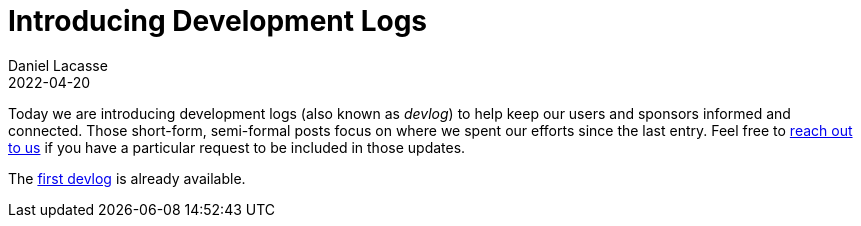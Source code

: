 :idprefix:
:icons: font
:encoding: utf-8
:lang: en-US
:sectanchors: true
:sectlinks: true
:linkattrs: true
:jbake-permalink: introducing-devlog
:jbake-id: {jbake-permalink}
= Introducing Development Logs
Daniel Lacasse
2022-04-20
:jbake-type: blog_post
:jbake-status: published
:jbake-tags: devlog
:jbake-description: Introducing recurrent development logs for Nokee
:jbake-leadimage: introducing-devlog-small.png
:jbake-leadimagealt: Stay UP TO DATE with Nokee development
:jbake-twitter: { "creator": "@lacasseio", "card": "summary_large_image" }

Today we are introducing development logs (also known as _devlog_) to help keep our users and sponsors informed and connected.
Those short-form, semi-formal posts focus on where we spent our efforts since the last entry.
Feel free to link:mailto:hello@nokee.dev[reach out to us] if you have a particular request to be included in those updates.

The link:/devlog-1[first devlog] is already available.
